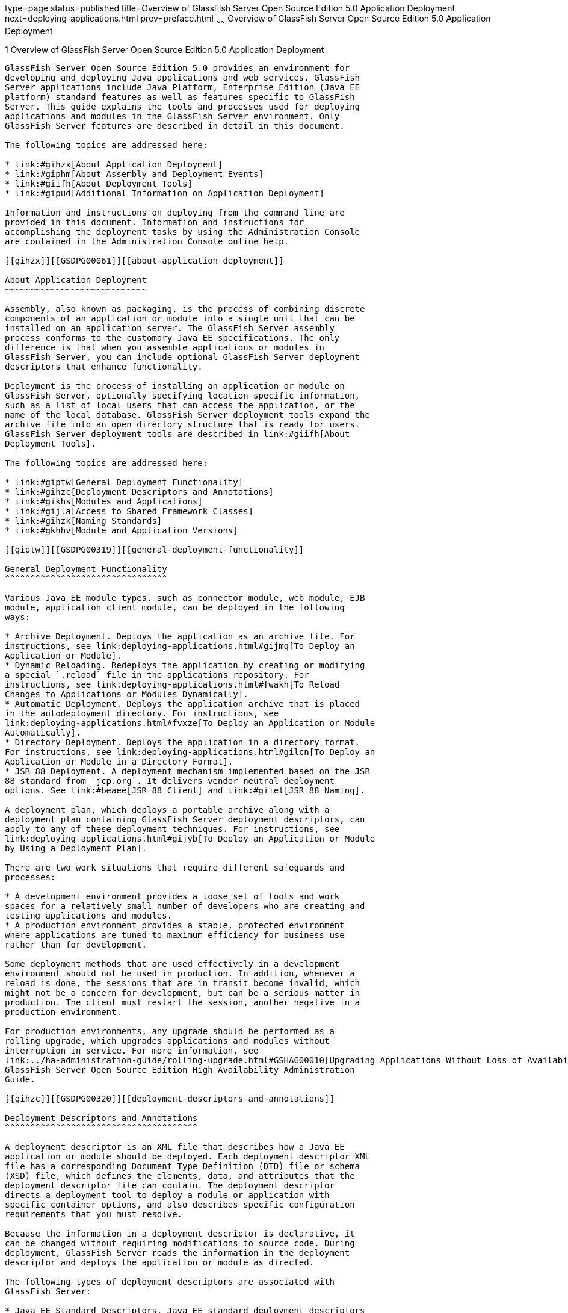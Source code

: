 type=page
status=published
title=Overview of GlassFish Server Open Source Edition 5.0 Application Deployment
next=deploying-applications.html
prev=preface.html
~~~~~~
Overview of GlassFish Server Open Source Edition 5.0 Application Deployment
===========================================================================

[[GSDPG00003]][[gihxo]]


[[overview-of-glassfish-server-open-source-edition-5.0-application-deployment]]
1 Overview of GlassFish Server Open Source Edition 5.0 Application Deployment
-----------------------------------------------------------------------------

GlassFish Server Open Source Edition 5.0 provides an environment for
developing and deploying Java applications and web services. GlassFish
Server applications include Java Platform, Enterprise Edition (Java EE
platform) standard features as well as features specific to GlassFish
Server. This guide explains the tools and processes used for deploying
applications and modules in the GlassFish Server environment. Only
GlassFish Server features are described in detail in this document.

The following topics are addressed here:

* link:#gihzx[About Application Deployment]
* link:#giphm[About Assembly and Deployment Events]
* link:#giifh[About Deployment Tools]
* link:#gipud[Additional Information on Application Deployment]

Information and instructions on deploying from the command line are
provided in this document. Information and instructions for
accomplishing the deployment tasks by using the Administration Console
are contained in the Administration Console online help.

[[gihzx]][[GSDPG00061]][[about-application-deployment]]

About Application Deployment
~~~~~~~~~~~~~~~~~~~~~~~~~~~~

Assembly, also known as packaging, is the process of combining discrete
components of an application or module into a single unit that can be
installed on an application server. The GlassFish Server assembly
process conforms to the customary Java EE specifications. The only
difference is that when you assemble applications or modules in
GlassFish Server, you can include optional GlassFish Server deployment
descriptors that enhance functionality.

Deployment is the process of installing an application or module on
GlassFish Server, optionally specifying location-specific information,
such as a list of local users that can access the application, or the
name of the local database. GlassFish Server deployment tools expand the
archive file into an open directory structure that is ready for users.
GlassFish Server deployment tools are described in link:#giifh[About
Deployment Tools].

The following topics are addressed here:

* link:#giptw[General Deployment Functionality]
* link:#gihzc[Deployment Descriptors and Annotations]
* link:#gikhs[Modules and Applications]
* link:#gijla[Access to Shared Framework Classes]
* link:#gihzk[Naming Standards]
* link:#gkhhv[Module and Application Versions]

[[giptw]][[GSDPG00319]][[general-deployment-functionality]]

General Deployment Functionality
^^^^^^^^^^^^^^^^^^^^^^^^^^^^^^^^

Various Java EE module types, such as connector module, web module, EJB
module, application client module, can be deployed in the following
ways:

* Archive Deployment. Deploys the application as an archive file. For
instructions, see link:deploying-applications.html#gijmq[To Deploy an
Application or Module].
* Dynamic Reloading. Redeploys the application by creating or modifying
a special `.reload` file in the applications repository. For
instructions, see link:deploying-applications.html#fwakh[To Reload
Changes to Applications or Modules Dynamically].
* Automatic Deployment. Deploys the application archive that is placed
in the autodeployment directory. For instructions, see
link:deploying-applications.html#fvxze[To Deploy an Application or Module
Automatically].
* Directory Deployment. Deploys the application in a directory format.
For instructions, see link:deploying-applications.html#gilcn[To Deploy an
Application or Module in a Directory Format].
* JSR 88 Deployment. A deployment mechanism implemented based on the JSR
88 standard from `jcp.org`. It delivers vendor neutral deployment
options. See link:#beaee[JSR 88 Client] and link:#giiel[JSR 88 Naming].

A deployment plan, which deploys a portable archive along with a
deployment plan containing GlassFish Server deployment descriptors, can
apply to any of these deployment techniques. For instructions, see
link:deploying-applications.html#gijyb[To Deploy an Application or Module
by Using a Deployment Plan].

There are two work situations that require different safeguards and
processes:

* A development environment provides a loose set of tools and work
spaces for a relatively small number of developers who are creating and
testing applications and modules.
* A production environment provides a stable, protected environment
where applications are tuned to maximum efficiency for business use
rather than for development.

Some deployment methods that are used effectively in a development
environment should not be used in production. In addition, whenever a
reload is done, the sessions that are in transit become invalid, which
might not be a concern for development, but can be a serious matter in
production. The client must restart the session, another negative in a
production environment.

For production environments, any upgrade should be performed as a
rolling upgrade, which upgrades applications and modules without
interruption in service. For more information, see
link:../ha-administration-guide/rolling-upgrade.html#GSHAG00010[Upgrading Applications Without Loss of Availability] in
GlassFish Server Open Source Edition High Availability Administration
Guide.

[[gihzc]][[GSDPG00320]][[deployment-descriptors-and-annotations]]

Deployment Descriptors and Annotations
^^^^^^^^^^^^^^^^^^^^^^^^^^^^^^^^^^^^^^

A deployment descriptor is an XML file that describes how a Java EE
application or module should be deployed. Each deployment descriptor XML
file has a corresponding Document Type Definition (DTD) file or schema
(XSD) file, which defines the elements, data, and attributes that the
deployment descriptor file can contain. The deployment descriptor
directs a deployment tool to deploy a module or application with
specific container options, and also describes specific configuration
requirements that you must resolve.

Because the information in a deployment descriptor is declarative, it
can be changed without requiring modifications to source code. During
deployment, GlassFish Server reads the information in the deployment
descriptor and deploys the application or module as directed.

The following types of deployment descriptors are associated with
GlassFish Server:

* Java EE Standard Descriptors. Java EE standard deployment descriptors
are described in the Java EE 8 specification. You can find the
specification at `http://www.oracle.com/technetwork/java/javaee/tech/`.
Information about the XML schemas that define Java EE standard
deployment descriptors is available at
`http://xmlns.jcp.org/xml/ns/javaee/`. +
The Java EE 8 specification permits the use of alternate top-level
standard deployment descriptors that reside outside of the application
archive using the `alt-dd` mechanism (alternate module-level deployment
descriptors were permitted prior to Java EE 7). Alternate deployment
descriptors are described in the Java EE 7 specification. You can find
the specification at
`http://www.oracle.com/technetwork/java/javaee/tech/`. Alternate
deployment descriptors override the top-level deployment descriptors
packaged in an application archive. For example, for EAR files, an
alternate deployment descriptor overrides `application.xml`. For
standalone modules, an alternate deployment descriptor overrides the
top-level module descriptor, such as `web.xml`.
* GlassFish Server Descriptors. GlassFish Server provides optional
deployment descriptors for configuring features that are specific to
GlassFish Server. For example, when you assemble an EJB module, you
annotate or create two GlassFish Server deployment descriptor files with
these names: `ejb-jar.xml` and `glassfish-ejb-jar.xml`. If the EJB
component is an entity bean with container-managed persistence (CMP),
you can also create a `.dbschema` file and a `sun-cmp-mapping.xml` file.
For complete descriptions of these files and their elements, see
link:dd-files.html#giida[GlassFish Server Deployment Descriptor Files]
and link:dd-elements.html#beaqi[Elements of the GlassFish Server
Deployment Descriptors]. +
GlassFish Server also permits the use of alternate top-level GlassFish
Server runtime deployment descriptors that reside outside of an
application archive. Alternate GlassFish Server deployment descriptors
override the top-level deployment descriptors packaged in the archive.
For example, for EAR files, an alternate GlassFish Server deployment
descriptor overrides `glassfish-application.xml`. For standalone
modules, an alternate GlassFish Server deployment descriptor overrides
the top-level module descriptor, such as `glassfish-web.xml`. The name
of the GlassFish Server alternate deployment descriptor file must begin
with `glassfish-`. Alternate deployment descriptors do not apply to
`sun-*.xml` deployment descriptors. +
Unless otherwise stated, settings in the GlassFish Server deployment
descriptors override corresponding settings in the Java EE standard
descriptors and in the GlassFish Server configuration.

An annotation, also called metadata, enables a declarative style of
programming. You can specify information within a class file by using
annotations. When the application or module is deployed, the information
can either be used or overridden by the deployment descriptor. GlassFish
Server supports annotation according to the following specifications:

* http://www.jcp.org/en/jsr/detail?id=250[JSR 250 Common Annotation
Specification]
* http://www.jcp.org/en/jsr/detail?id=181[JSR 181 Annotation for Web
Services Specification]
* http://www.jcp.org/en/jsr/detail?id=318[EJB 3.1 Specification]

The following annotation and deployment descriptor combinations are
supported:

* Java EE applications or modules can be packaged with full Java EE
compliant standard and runtime deployment descriptors. If the standard
deployment descriptors have specified the `metadata-complete` attribute,
annotations in the application or module are ignored.
* Java EE applications or modules can be fully annotated with metadata
defined by the listed specifications. Annotation eliminates the need for
Java EE standard deployment descriptors. In most cases, the GlassFish
Server deployment descriptors are also not needed.
* Java EE applications or modules can be partially annotated with some
deployment information in standard deployment descriptors. In case of
conflicts, deployment descriptor values supersede the annotated
metadata, and a warning message is logged.

[[gikhs]][[GSDPG00321]][[modules-and-applications]]

Modules and Applications
^^^^^^^^^^^^^^^^^^^^^^^^

An application is a logical collection of one or more modules joined by
application annotations or deployment descriptors. You assemble
components into JAR, WAR, or RAR files, then combine these files and,
optionally, deployment descriptors into an Enterprise archive (EAR) file
which is deployed.

A module is a collection of one or more Java EE components that run in
the same container type, such as a web container or EJB container. The
module uses annotations or deployment descriptors of that container
type. You can deploy a module alone or as part of an application.

The following topics are addressed here:

* link:#beacv[Types of Modules]
* link:#beacu[Module-Based Deployment]
* link:#beacw[Application-Based Deployment]

[[beacv]][[GSDPG00307]][[types-of-modules]]

Types of Modules
++++++++++++++++

GlassFish Server supports the following types of modules:

* Web Module. A web module, also known as a web application, is a
collection of servlets, EJBs, HTML pages, classes, and other resources
that you can bundle and deploy to several Java EE application servers. A
web application archive (WAR) file is the standard format for assembling
web applications. A WAR file can consist of the following items:
servlets, JavaServer Pages (JSP) files, JSP tag libraries, utility
classes, static pages, client-side applets, beans, bean classes,
enterprise bean classes, plus annotations or web deployment descriptors
(`web.xml` and `glassfish-web.xml`).
* EJB Module. An EJB module is a deployable software unit that consists
of one or more enterprise beans, plus an EJB deployment descriptor. A
Java archive (JAR) file is the standard format for assembling enterprise
beans. An EJB JAR file contains the bean classes (home, remote, local,
and implementation), all of the utility classes, and annotations or
deployment descriptors (`ejb-jar.xml` and `glassfish-ejb-jar.xml`). If
the EJB component is a version 2.1 or earlier entity bean with container
managed persistence (CMP), you can also include a `.dbschema` file and a
CMP mapping descriptor (`sun-cmp-mapping.xml`).
* Connector Module. A connector module, also known as a resource adapter
module, is a deployable software unit that provides a portable way for
EJB components to access foreign enterprise information system (EIS)
data. A connector module consists of all Java interfaces, classes, and
native libraries for implementing a resource module, plus a resource
deployment descriptor. A resource adapter archive (RAR) is the standard
format for assembling connector modules. Each GlassFish Server connector
has annotations or a deployment descriptor file (`ra.xml`). +
After deploying a J2EE connector module, you must configure it as
described in link:../application-development-guide/connectors.html#GSDVG00013[Developing Connectors] in GlassFish Server
Open Source Edition Application Development Guide.
* Application Client Module. An application client module is a
deployable software unit that consists of one or more classes, and
application client deployment descriptors (`application-client.xml` and
`glassfish-application-client.xml`). An application client JAR file
applies to a GlassFish Server type of Java EE client. An application
client supports the standard Java EE Application Client specifications.
* Lifecycle Module. A lifecycle module provides a means of running
short-duration or long-duration Java-based tasks within the GlassFish
Server environment. Lifecycle modules are not Java EE standard modules.
See link:../application-development-guide/lifecycle-listeners.html#GSDVG00014[Developing Lifecycle Listeners] in GlassFish Server
Open Source Edition Application Development Guide for more information.

[[beacu]][[GSDPG00308]][[module-based-deployment]]

Module-Based Deployment
+++++++++++++++++++++++

You can deploy web, EJB, and application client modules separately,
outside of any application. Module-based deployment is appropriate when
components need to be accessed by other modules, applications, or
application clients. Module-based deployment allows shared access to a
bean from a web, EJB, or application client component.

The following figure shows separately-deployed EJB, web, and application
client modules.

[[GSDPG00001]][[fwfdj]]


.*Figure 1-1 Module-Based Assembly and Deployment*
image:img/dgdeploy3.png[
"Figure shows EJB, web, and application client module assembly and
deployment."]


[[beacw]][[GSDPG00309]][[application-based-deployment]]

Application-Based Deployment
++++++++++++++++++++++++++++

Application-based deployment is appropriate when components need to work
together as one unit.

The following figure shows EJB, web, application client, and connector
modules assembled into a Java EE application.

[[GSDPG00002]][[fvyip]]


.*Figure 1-2 Application-Based Assembly and Deployment*
image:img/dgdeploya.png[
"Figure shows Java EE application assembly and deployment."]


[[gijla]][[GSDPG00322]][[access-to-shared-framework-classes]]

Access to Shared Framework Classes
^^^^^^^^^^^^^^^^^^^^^^^^^^^^^^^^^^

If you assemble a large, shared library into every module that uses it,
the result is a huge file that takes too long to register with the
server. In addition, several versions of the same class could exist in
different class loaders, which is a waste of resources. When Java EE
applications and modules use shared framework classes (such as utility
classes and libraries), the classes can be put in the path for the
common class loader or an application-specific class loader rather than
in an application or module.

To specify an application-specific library file during deployment, use
the `--libraries` option of the `deploy` or `redeploy` subcommand of the
`asadmin` command. To add a library JAR file to the Common class loader
directory, the Java optional package directory, or the
application-specific class loader directory, use the `add-library`
subcommand. You can then list the libraries with `list-libraries` and
remove the libraries with `remove-library`. For more information about
all these commands, see the GlassFish Server Open Source Edition
Reference Manual.

For more information about class loaders, see link:../application-development-guide/class-loaders.html#GSDVG00003[Class
Loaders] in GlassFish Server Open Source Edition Application Development
Guide.


[NOTE]
=======================================================================

According to the Java EE specification, section 8.1.1.2, "Dependencies,"
you cannot package utility classes within an individually-deployed EJB
module. Instead, you must package the EJB module and utility JAR within
an application using the JAR Extension Mechanism Architecture.

=======================================================================


[[gihzk]][[GSDPG00323]][[naming-standards]]

Naming Standards
^^^^^^^^^^^^^^^^

Names of applications and individually-deployed modules must be unique
within a GlassFish Server domain. Modules within an application must
have unique names. In addition, for enterprise beans that use
container-managed persistence (CMP), the `.dbschema` file names must be
unique within an application.

You should use a hierarchical naming scheme for module file names, EAR
file names, module names as found in the `module-name` portion of the
`ejb-jar.xml` files, and EJB names as found in the `ejb-name` portion of
the `ejb-jar.xml` files. This hierarchical naming scheme ensures that
name collisions do not occur. The benefits of this naming practice apply
not only to GlassFish Server, but to other Java EE application servers
as well.

The following topics are addressed here:

* link:#gjjfg[Portable Naming]
* link:#giidg[JNDI Naming]
* link:#beada[Directory Structure]
* link:#giiel[JSR 88 Naming]

[[gjjfg]][[GSDPG00310]][[portable-naming]]

Portable Naming
+++++++++++++++

Starting in Java EE 6, the Java EE specification defines the portable
`application-name`, which allows you to specify an application name in
the `application.xml` file. For example:

[source,oac_no_warn]
----
<application-name>xyz</application-name>
----

The Java EE specification also defines the portable `module-name`
element in the module standard deployment descriptors.

GlassFish Server determines the application registration name according
to the following order of precedence:

1.  The name specified at deployment time in the Administration Console
or in the `--name` option of the `asadmin deploy` command is used.
2.  If no name is specified at deployment time, the portable
`application-name` or `module-name` in the Java EE deployment descriptor
is used.
3.  If no name is specified at deployment time or in the deployment
descriptors, the archive name, minus the file type suffix, is used.

[[giidg]][[GSDPG00311]][[jndi-naming]]

JNDI Naming
+++++++++++

Java Naming and Directory Interface (JNDI) lookup names for EJB
components must also be unique. Establishing a consistent naming
convention can help. For example, appending the application name and the
module name to the EJB name is a way to guarantee unique names, such as,
`jms/qConnPool`.

[[beada]][[GSDPG00312]][[directory-structure]]

Directory Structure
+++++++++++++++++++

Application and module directory structures must follow the structure
outlined in the Java EE specification. During deployment, the
application or module is expanded from the archive file to an open
directory structure. The directories that hold the individual modules
are named with `_jar`, `_rar`, and `_war` suffixes.

If you deploy a directory instead of an EAR file, your directory
structure must follow this same convention. For instructions on
performing directory deployment, see
link:deploying-applications.html#gilcn[To Deploy an Application or Module
in a Directory Format].


[[gkhhv]][[GSDPG00324]][[module-and-application-versions]]

Module and Application Versions
^^^^^^^^^^^^^^^^^^^^^^^^^^^^^^^

Application and module versioning allows multiple versions of the same
application to exist in a GlassFish Server domain, which simplifies
upgrade and rollback tasks. At most one version of an application or
module can be enabled on a server any given time. Versioning provides
extensions to tools for deploying, viewing, and managing multiple
versions of modules and applications, including the Administration
Console and deployment-related `asadmin` subcommands. Different versions
of the same module or application can have the same context root or JNDI
name. Use of versioning is optional.

The following topics are addressed here:

* link:#gkhmg[Version Identifiers and Expressions]
* link:#gkhmm[Choosing the Enabled Version]
* link:#gkhob[Versioning Restrictions and Limitations]

[[gkhmg]][[GSDPG00314]][[version-identifiers-and-expressions]]

Version Identifiers and Expressions
+++++++++++++++++++++++++++++++++++

The version identifier is a suffix to the module or application name. It
is separated from the name by a colon (`:`). It must begin with a letter
or number. It can contain alphanumeric characters plus underscore (`_`),
dash (`-`), and period (`.`) characters. The following examples show
valid version identifiers for the `foo` application:

[source,oac_no_warn]
----
foo:1
foo:BETA-2e
foo:3.8
foo:patch39875
----

A module or application without a version identifier is called the
untagged version. This version can coexist with other versions of the
same module or application that have version identifiers.

In some deployment-related `asadmin` commands, you can use an asterisk
(`*`) as a wildcard character to specify a version expression, which
selects multiple version identifiers. Using the asterisk by itself after
the colon selects all versions of a module or application, including the
untagged version. The following table shows example version expressions
and the versions they select.

[width="100%",cols="33%,67%",options="header",]
|==============================================================
|Version Expression |Selected Versions
|`foo:*` |All versions of `foo`, including the untagged version
|`foo:BETA*` |All `BETA` versions of `foo`
|`foo:3.*` |All `3.`x versions of `foo`
|`foo:patch*` |All `patch` versions of `foo`
|==============================================================


The following table summarizes which `asadmin` subcommands are
identifier-aware or expression-aware. All expression-aware subcommands
are also identifier-aware.

[width="100%",cols="50%,50%",options="header",]
|======================================================================
|Identifier-Aware Subcommands |Expression-Aware Subcommands
|`deploy`, `deploydir`, `redeploy` |`undeploy`
|`enable` |`disable`
|`list-sub-components` |`show-component-status`
|`get-client-stubs` |`create-application-ref`, `delete-application-ref`
|======================================================================


The `create-application-ref` subcommand is expression-aware only if the
`--enabled` option is set to `false`. Because the `--enabled` option is
set to `true` by default, the `create-application-ref` subcommand is
identifier-aware by default.

The `list-applications` and `list-application-refs` subcommands display
information about all deployed versions of a module or application. To
find out which version is enabled, use the `--long` option.

[[gkhmm]][[GSDPG00315]][[choosing-the-enabled-version]]

Choosing the Enabled Version
++++++++++++++++++++++++++++

At most one version of a module or application can be enabled on a
server instance. All other versions are disabled. Enabling one version
automatically disables all others. You can disable all versions of a
module or application, leaving none enabled.

The `--enabled` option of the `deploy` and `redeploy` subcommands is set
to `true` by default. Therefore, simply deploying or redeploying a
module or application with a new version identifier enables the new
version and disables all others. To deploy a new version in a disabled
state, set the `--enabled` option to `false`.

To enable a version that has been deployed previously, use the `enable`
subcommand.

[[gkhob]][[GSDPG00316]][[versioning-restrictions-and-limitations]]

Versioning Restrictions and Limitations
+++++++++++++++++++++++++++++++++++++++

Module and application versioning in GlassFish Server is subject to the
following restrictions and limitations:

* Use of the `--name` option is mandatory for modules and applications
that use versioning. There is no automatic version identifier
generation.
* GlassFish Server does not recognize any relationship between versions
such as previous or later versions. All version relationships must be
tracked manually.
* There is no limit to the number of versions you can deploy except what
is imposed by disk space limits.
* A module or application in a directory should not be deployed twice
with a different version identifier. To redeploy a module or application
from a directory with a new version, you must use the `--force` option
of the `deploy` subcommand.
* Database tables created or deleted as part of deployment and
undeployment are global resources and cannot be qualified by an
application version. Be very careful when using global resources among
versions of the same application.
* Web sessions are preserved during redeployment of a new version.
However, preserving sessions among different versions of the same module
or application is complex, because the key used for session variables is
the same for the old and new versions.
* Resources are created with reference to a resource-adapter's module or
application name. This means that an older version's resources do not
automatically refer to a newer version of the module or application.
Therefore, you must explicitly create resources for a newer version of a
module or application. GlassFish Server ignores duplicate exported
global resources and lets deployment succeed.
* OSGi already has its own versioning system. Therefore, when you deploy
an OSGi bundle, GlassFish Server ignores any version information
provided with the name but permits the deployment to succeed with
warnings.

[[giphm]][[GSDPG00062]][[about-assembly-and-deployment-events]]

About Assembly and Deployment Events
~~~~~~~~~~~~~~~~~~~~~~~~~~~~~~~~~~~~

The deployment tools that are provided by GlassFish Server can be used
by any user authorized as an administrator to deploy applications and
modules into any GlassFish Server environment. However, effective
application deployment requires planning and care. Only the developer
knows exactly what is required by an application, so the developer is
responsible for initial assembly and deployment.

1.  Deployment Descriptor or Annotation Creation. The developer creates
the deployment descriptors or equivalent annotations using Java
standards and tools. +
Details of the GlassFish Server deployment descriptors are contained in
link:dd-files.html#giida[GlassFish Server Deployment Descriptor Files]
and link:dd-elements.html#beaqi[Elements of the GlassFish Server
Deployment Descriptors]. The GlassFish Server sample applications
contain deployment descriptors that can be used as templates for
developing deployment descriptors.
2.  Assembly. The developer assembles the archive file(s) using Java
standards and tools, such as the `jar` command. The application or
module is packaged into a JAR, WAR, RAR, or EAR file. For guidelines on
naming, see link:#gihzk[Naming Standards]. +
There are no GlassFish Server issues to consider.
3.  Test Deployment. The developer performs a test deployment of the
archive. For instructions, see link:deploying-applications.html#gijmq[To
Deploy an Application or Module].
4.  Archive Submission. The developer submits the verified archive to
the administrator for deployment into a production environment. The
developer includes instructions for any additional deployment tasks that
the administrator must perform. For an example of such additional
instructions, see link:#gijla[Access to Shared Framework Classes].
5.  Configuration. The administrator applies additional deployment
specifics. Sometimes the developer has indicated additional deployment
needs, such as specifying the production database. In this case, the
administrator edits and reassembles the archive.
6.  Production Deployment. The administrator deploys the archive to
production. See link:deploying-applications.html#gijmq[To Deploy an
Application or Module].
7.  Troubleshooting. If deployment fails, the administrator returns the
archive to the developer. The developer fixes the problem and resubmits
the archive to the administrator. Sometimes the administrator resolves
the problem, depending on what the problem is.

[[giifh]][[GSDPG00063]][[about-deployment-tools]]

About Deployment Tools
~~~~~~~~~~~~~~~~~~~~~~

GlassFish Server provides tools for assembling and deploying a module or
application.

The following topics are addressed here:

* link:#giijz[Administration Console]
* link:#giijf[The `asadmin` Utility]
* link:#giijq[NetBeans IDE]
* link:#gikwq[Eclipse IDE]
* link:#beaee[JSR 88 Client]

[[giijz]][[GSDPG00325]][[administration-console]]

Administration Console
^^^^^^^^^^^^^^^^^^^^^^

The GlassFish Server Administration Console is a browser-based utility
that features a graphical interface that includes extensive online help
for the administrative tasks. The format for starting the Administration
Console in a web browser is `http://`hostname`:`port. For example:

[source,oac_no_warn]
----
http://localhost:4848
----

Step-by-step instructions for using the Administration Console for
deployment are provided in the Administration Console online help. You
can display the help material for a page by clicking the Help button.
The initial help page describes the functions and fields of the page
itself. To find instructions for performing associated tasks, click a
link in the See Also list.

[[giijf]][[GSDPG00326]][[the-asadmin-utility]]

The `asadmin` Utility
^^^^^^^^^^^^^^^^^^^^^

The GlassFish Server `asadmin` utility is a command-line tool that
invokes subcommands for identifying the operation or task that you want
to perform. You can run `asadmin` commands either from a command prompt
or from a script. The format for starting the `asadmin` utility on the
command line is as-install`/bin/asadmin` subcommand --option. For
example:

[source,oac_no_warn]
----
asadmin list-applications --type web
----

Application deployment commands are listed in
link:asadmin-deployment-subcommands.html#gihzw[The `asadmin` Deployment
Subcommands]. All GlassFish Server `asadmin` subcommands are documented
in the link:../reference-manual/toc.html#GSRFM[GlassFish Server Open Source Edition Reference
Manual].

For the most part, you can perform the same administrative tasks by
using either the graphical Administration Console or the `asadmin`
command-line utility, however, there are exceptions. Procedures for
using the command-line utilities are provided in this guide and in the
command-line help pages, which are similar to man pages. You can display
the help material for a command by typing help followed by the
subcommand. For example:

[source,oac_no_warn]
----
asadmin help list-applications
----

For additional information on the `asadmin` utility, see
"link:../administration-guide/general-administration.html#GSADG00530[Using the `asadmin` Utility]" in GlassFish Server Open
Source Edition Administration Guide and the
link:../reference-manual/asadmin.html#GSRFM00263[`asadmin`(1M)] help page.

[[giijq]][[GSDPG00329]][[netbeans-ide]]

NetBeans IDE
^^^^^^^^^^^^

You can use the NetBeans Integrated Development Environment (IDE), or
another IDE, to assemble Java EE applications and modules. The NetBeans
IDE is included in the tools bundle of the Java EE Software Development
Kit (SDK). To download, see
`http://www.oracle.com/technetwork/java/javaee/downloads/index.html`.
For additional information, see `http://www.netbeans.org`.

[[gikwq]][[GSDPG00330]][[eclipse-ide]]

Eclipse IDE
^^^^^^^^^^^

In addition to the bundled NetBeans IDE, a plug-in for the Eclipse IDE
extends GlassFish to the Eclipse community.

[[beaee]][[GSDPG00331]][[jsr-88-client]]

JSR 88 Client
^^^^^^^^^^^^^

The syntax of the URI entry for the `getDeploymentManager` method is as
follows:

[source,oac_no_warn]
----
deployer:Sun:AppServer::admin-host:admin-port[:https]
----

For example:

[source,oac_no_warn]
----
deployer:Sun:AppServer::localhost:4848:https
----

[[gipud]][[GSDPG00064]][[additional-information-on-application-deployment]]

Additional Information on Application Deployment
~~~~~~~~~~~~~~~~~~~~~~~~~~~~~~~~~~~~~~~~~~~~~~~~

As specified from Java EE 8 specifications, the relevant specifications
are the following:

* Java Platform, Enterprise Edition 8 Specification +
`https://jcp.org/en/jsr/detail?id=366`
* Java EE Application Deployment JSR 88 Specification +
`http://jcp.org/en/jsr/detail?id=88`
* Common Annotations for the Java Platform 1.6 Specification +
`http://jcp.org/en/jsr/detail?id=250`
* Java Servlet 3.0 Specification +
`http://jcp.org/en/jsr/detail?id=315`
* Enterprise JavaBeans 3.1 Specification +
`http://jcp.org/en/jsr/detail?id=318`
* Java EE Connector Architecture 1.6 Specification +
`http://jcp.org/en/jsr/detail?id=322`

The following product documentation might be relevant to some aspects of
application deployment:

* link:../application-development-guide/toc.html#GSDVG[GlassFish Server Open Source Edition Application
Development Guide]
* link:../administration-guide/toc.html#GSADG[GlassFish Server Open Source Edition Administration Guide]
* link:../add-on-component-development-guide/toc.html#GSACG[GlassFish Server Open Source Edition Add-On Component
Development Guide]
* link:../reference-manual/toc.html#GSRFM[GlassFish Server Open Source Edition Reference Manual]
* GlassFish Server Administration Console online help


